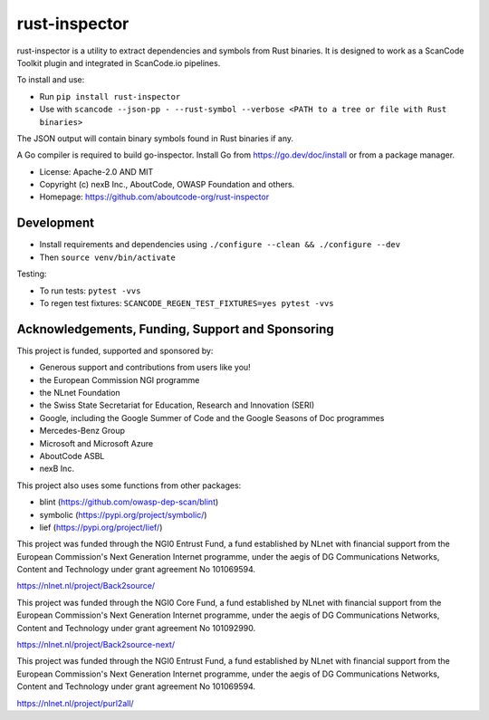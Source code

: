 rust-inspector
================================

rust-inspector is a utility to extract dependencies and symbols from Rust binaries.
It is designed to work as a ScanCode Toolkit plugin and integrated in ScanCode.io
pipelines.

To install and use:

- Run ``pip install rust-inspector``
- Use with ``scancode --json-pp - --rust-symbol --verbose <PATH to a tree or file with Rust binaries>``

The JSON output will contain binary symbols found in Rust binaries if any.

A Go compiler is required to build go-inspector. Install Go from
https://go.dev/doc/install or from a package manager.

- License: Apache-2.0 AND MIT
- Copyright (c) nexB Inc., AboutCode, OWASP Foundation and others.
- Homepage: https://github.com/aboutcode-org/rust-inspector

Development
----------------

- Install requirements and dependencies using ``./configure --clean && ./configure --dev``
- Then ``source venv/bin/activate``

Testing:

- To run tests: ``pytest -vvs``
- To regen test fixtures: ``SCANCODE_REGEN_TEST_FIXTURES=yes pytest -vvs``

Acknowledgements, Funding, Support and Sponsoring
--------------------------------------------------------

This project is funded, supported and sponsored by:

- Generous support and contributions from users like you!
- the European Commission NGI programme
- the NLnet Foundation
- the Swiss State Secretariat for Education, Research and Innovation (SERI)
- Google, including the Google Summer of Code and the Google Seasons of Doc programmes
- Mercedes-Benz Group
- Microsoft and Microsoft Azure
- AboutCode ASBL
- nexB Inc.

This project also uses some functions from other packages:

- blint (https://github.com/owasp-dep-scan/blint)
- symbolic (https://pypi.org/project/symbolic/)
- lief (https://pypi.org/project/lief/)


|europa|   |dgconnect|

|ngi|   |nlnet|

|aboutcode|  |nexb|



This project was funded through the NGI0 Entrust Fund, a fund established by NLnet with financial
support from the European Commission's Next Generation Internet programme, under the aegis of DG
Communications Networks, Content and Technology under grant agreement No 101069594.

|ngizeroentrust| https://nlnet.nl/project/Back2source/


This project was funded through the NGI0 Core Fund, a fund established by NLnet with financial
support from the European Commission's Next Generation Internet programme, under the aegis of DG
Communications Networks, Content and Technology under grant agreement No 101092990.

|ngizerocore| https://nlnet.nl/project/Back2source-next/


This project was funded through the NGI0 Entrust Fund, a fund established by NLnet with financial
support from the European Commission's Next Generation Internet programme, under the aegis of DG
Communications Networks, Content and Technology under grant agreement No 101069594.

|ngizeroentrust| https://nlnet.nl/project/purl2all/



.. |nlnet| image:: https://nlnet.nl/logo/banner.png
    :target: https://nlnet.nl
    :height: 50
    :alt: NLnet foundation logo

.. |ngi| image:: https://ngi.eu/wp-content/uploads/thegem-logos/logo_8269bc6efcf731d34b6385775d76511d_1x.png
    :target: https://ngi.eu35
    :height: 50
    :alt: NGI logo

.. |nexb| image:: https://nexb.com/wp-content/uploads/2022/04/nexB.svg
    :target: https://nexb.com
    :height: 30
    :alt: nexB logo

.. |europa| image:: https://ngi.eu/wp-content/uploads/sites/77/2017/10/bandiera_stelle.png
    :target: http://ec.europa.eu/index_en.htm
    :height: 40
    :alt: Europa logo

.. |aboutcode| image:: https://aboutcode.org/wp-content/uploads/2023/10/AboutCode.svg
    :target: https://aboutcode.org/
    :height: 30
    :alt: AboutCode logo

.. |swiss| image:: https://www.sbfi.admin.ch/sbfi/en/_jcr_content/logo/image.imagespooler.png/1493119032540/logo.png
    :target: https://www.sbfi.admin.ch/sbfi/en/home/seri/seri.html
    :height: 40
    :alt: Swiss logo

.. |dgconnect| image:: https://commission.europa.eu/themes/contrib/oe_theme/dist/ec/images/logo/positive/logo-ec--en.svg
    :target: https://commission.europa.eu/about-european-commission/departments-and-executive-agencies/communications-networks-content-and-technology_en
    :height: 40
    :alt: EC DG Connect logo

.. |ngizerocore| image:: https://nlnet.nl/image/logos/NGI0_tag.svg
    :target: https://nlnet.nl/core
    :height: 40
    :alt: NGI Zero Core Logo

.. |ngizerocommons| image:: https://nlnet.nl/image/logos/NGI0_tag.svg
    :target: https://nlnet.nl/commonsfund/
    :height: 40
    :alt: NGI Zero Commons Logo

.. |ngizeropet| image:: https://nlnet.nl/image/logos/NGI0PET_tag.svg
    :target: https://nlnet.nl/PET
    :height: 40
    :alt: NGI Zero PET logo

.. |ngizeroentrust| image:: https://nlnet.nl/image/logos/NGI0Entrust_tag.svg
    :target: https://nlnet.nl/entrust
    :height: 38
    :alt: NGI Zero Entrust logo

.. |ngiassure| image:: https://nlnet.nl/image/logos/NGIAssure_tag.svg
    :target: https://nlnet.nl/image/logos/NGIAssure_tag.svg
    :height: 32
    :alt: NGI Assure logo

.. |ngidiscovery| image:: https://nlnet.nl/image/logos/NGI0Discovery_tag.svg
    :target: https://nlnet.nl/discovery/
    :height: 40
    :alt: NGI Discovery logo

